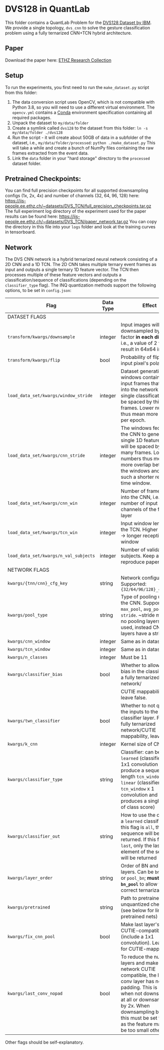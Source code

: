 * DVS128 in QuantLab
  This folder contains a QuantLab Problem for the [[https://www.research.ibm.com/dvsgesture/][DVS128 Dataset by IBM]]. We
  provide a single topology, ~dvs_cnn~ to solve the gesture classification
  problem using a fully ternarized CNN+TCN hybrid architecture.
** Paper
   Download the paper here:
   [[https://www.research-collection.ethz.ch/handle/20.500.11850/527816][ETHZ Research Collection]]
   
** Setup
   To run the experiments, you first need to run the ~make_dataset.py~ script
   from this folder:
   1. The data conversion script uses OpenCV, which is not compatible with
      Python 3.8, so you will need to use a different virtual environment. The
      ~opencv.yml~ contains a [[https://docs.conda.io/en/latest/miniconda.html][Conda]] environment specification containing all
      required packages.
   2. Unpack the dataset to ~my/data/folder~
   3. Create a symlink called ~dvs128~ to the dataset from this folder:
      ~ln -s my/data/folder ./dvs128~
   4. Run the script - it will create about 50GB of data in a subfolder of the
      dataset, i.e., ~my/data/folder/processed~:
      ~python ./make_dataset.py~
      This will take a while and create a bunch of NumPy files containing the
      raw frames extracted from the event data.
   5. Link the ~data~ folder in your "hard storage" directory to the ~processed~
      dataset folder.

** Pretrained Checkpoints:
   You can find full precision checkpoints for all supported downsampling configs (1x, 2x, 4x) and number of
   channels (32, 64, 96, 128) here:
   [[https://iis-people.ee.ethz.ch/~datasets/DVS_TCN/full_precision_checkpoints.tar.gz]]
   The full experiment log directory of the experiment used for the paper results can be found here:
   https://iis-people.ee.ethz.ch/~datasets/DVS_TCN/paper_network.tar.gz
   You can copy the directory in this file into your ~logs~ folder and look at the training curves in tensorboard.

** Network
   The DVS CNN network is a hybrid ternarized neural network consisting of a 2D CNN and a 1D TCN. The 2D CNN
   takes multiple ternary event frames as input and outputs a single ternary 1D feature vector. The TCN then
   processes multiple of these feature vectors and outputs a classification/sequence of classifications
   (depending on the ~classifier_type~ flag).
   The INQ quantization methods support the following options, to be set in ~config.json~:
   
   |---------------------------------------+-----------+---------------------------------------------------------------------------------------------------------------------------------------------------------------------------------------------------------------------------------------------------------------------------------|
   | Flag                                  | Data Type | Effect                                                                                                                                                                                                                                                                          |
   |---------------------------------------+-----------+---------------------------------------------------------------------------------------------------------------------------------------------------------------------------------------------------------------------------------------------------------------------------------|
   | DATASET FLAGS                         |           |                                                                                                                                                                                                                                                                                 |
   |---------------------------------------+-----------+---------------------------------------------------------------------------------------------------------------------------------------------------------------------------------------------------------------------------------------------------------------------------------|
   | ~transform/kwargs/downsample~         | integer   | Input images will be downsampled by this factor *in each direction*, i.e., a value of 2 will result in 64x64 inputs                                                                                                                                                             |
   |---------------------------------------+-----------+---------------------------------------------------------------------------------------------------------------------------------------------------------------------------------------------------------------------------------------------------------------------------------|
   | ~transform/kwargs/flip~               | bool      | Probability of flipping an input pixel's polarity                                                                                                                                                                                                                               |
   |---------------------------------------+-----------+---------------------------------------------------------------------------------------------------------------------------------------------------------------------------------------------------------------------------------------------------------------------------------|
   | ~load_data_set/kwargs/window_stride~  | integer   | Dataset generation: The windows containing all input frames that are fed into the network for a single classification will be spaced by this many frames. Lower numbers thus mean more batches per epoch.                                                                       |
   |---------------------------------------+-----------+---------------------------------------------------------------------------------------------------------------------------------------------------------------------------------------------------------------------------------------------------------------------------------|
   | ~load_data_set/kwargs/cnn_stride~     | integer   | The windows fed into the CNN to generate a single 1D feature vector will be spaced by this many frames. Lower numbers thus mean more overlap between the windows and as such a shorter receptive time window.                                                                   |
   |---------------------------------------+-----------+---------------------------------------------------------------------------------------------------------------------------------------------------------------------------------------------------------------------------------------------------------------------------------|
   | ~load_data_set/kwargs/cnn_win~        | integer   | Number of frames fed into the CNN, i.e., number of input channels of the first layer                                                                                                                                                                                            |
   |---------------------------------------+-----------+---------------------------------------------------------------------------------------------------------------------------------------------------------------------------------------------------------------------------------------------------------------------------------|
   | ~load_data_set/kwargs/tcn_win~        | integer   | Input window length to the TCN. Higher number -> longer receptive time window                                                                                                                                                                                                   |
   |---------------------------------------+-----------+---------------------------------------------------------------------------------------------------------------------------------------------------------------------------------------------------------------------------------------------------------------------------------|
   | ~load_data_set/kwargs/n_val_subjects~ | integer   | Number of validation subjects. Keep at 6 to reproduce paper results                                                                                                                                                                                                             |
   |---------------------------------------+-----------+---------------------------------------------------------------------------------------------------------------------------------------------------------------------------------------------------------------------------------------------------------------------------------|
   | NETWORK FLAGS                         |           |                                                                                                                                                                                                                                                                                 |
   |---------------------------------------+-----------+---------------------------------------------------------------------------------------------------------------------------------------------------------------------------------------------------------------------------------------------------------------------------------|
   | ~kwargs/{tnn/cnn}_cfg_key~            | string    | Network configuration. Supported: ~{32/64/96/128}_channels~                                                                                                                                                                                                                     |
   |---------------------------------------+-----------+---------------------------------------------------------------------------------------------------------------------------------------------------------------------------------------------------------------------------------------------------------------------------------|
   | ~kwargs/pool_type~                    | string    | Type of pooling used in the CNN. Supported: ~max_pool~, ~avg_pool~, ~stride~.  ~stride means no pooling layers are used, instead CNN conv layers have a stride of 2                                                                                                             |
   |---------------------------------------+-----------+---------------------------------------------------------------------------------------------------------------------------------------------------------------------------------------------------------------------------------------------------------------------------------|
   | ~kwargs/cnn_window~                   | integer   | Same as in dataset.                                                                                                                                                                                                                                                             |
   |---------------------------------------+-----------+---------------------------------------------------------------------------------------------------------------------------------------------------------------------------------------------------------------------------------------------------------------------------------|
   | ~kwargs/tcn_window~                   | integer   | Same as in dataset.                                                                                                                                                                                                                                                             |
   |---------------------------------------+-----------+---------------------------------------------------------------------------------------------------------------------------------------------------------------------------------------------------------------------------------------------------------------------------------|
   | ~kwargs/n_classes~                    | integer   | Must be 11                                                                                                                                                                                                                                                                      |
   |---------------------------------------+-----------+---------------------------------------------------------------------------------------------------------------------------------------------------------------------------------------------------------------------------------------------------------------------------------|
   | ~kwargs/classifier_bias~              | bool      | Whether to allow for a bias in the classifier. For a fully ternarized network/                                                                                                                                                                                                  |
   |                                       |           | CUTIE mappability, leave false.                                                                                                                                                                                                                                                 |
   |---------------------------------------+-----------+---------------------------------------------------------------------------------------------------------------------------------------------------------------------------------------------------------------------------------------------------------------------------------|
   | ~kwargs/twn_classifier~               | bool      | Whether to not quantize the inputs to the classifier layer. For a fully ternarized network/CUTIE mappability, leave false.                                                                                                                                                      |
   |---------------------------------------+-----------+---------------------------------------------------------------------------------------------------------------------------------------------------------------------------------------------------------------------------------------------------------------------------------|
   | ~kwargs/k_cnn~                        | integer   | Kernel size of CNN.                                                                                                                                                                                                                                                             |
   |---------------------------------------+-----------+---------------------------------------------------------------------------------------------------------------------------------------------------------------------------------------------------------------------------------------------------------------------------------|
   | ~kwargs/classifier_type~              | string    | Classifier: can be ~learned~ (classifier is a 1x1 convolution and will produce a sequence of length ~tcn_window~) or ~linear~ (classifier is a ~tcn_window~ x 1 convolution and produces a single vector of class score)                                                        |
   |---------------------------------------+-----------+---------------------------------------------------------------------------------------------------------------------------------------------------------------------------------------------------------------------------------------------------------------------------------|
   | ~kwargs/classifier_out~               | string    | How to use the output of a ~learned~ classifier: If this flag is ~all~, the entire sequence will be returned. If this flag is ~last~, only the last element of the sequence will be returned                                                                                    |
   |---------------------------------------+-----------+---------------------------------------------------------------------------------------------------------------------------------------------------------------------------------------------------------------------------------------------------------------------------------|
   | ~kwargs/layer_order~                  | string    | Order of BN and pooling layers. Can be ~bn_pool~ or ~pool_bn~; *must be ~bn_pool~* to allow for correct ternarization!                                                                                                                                                          |
   |---------------------------------------+-----------+---------------------------------------------------------------------------------------------------------------------------------------------------------------------------------------------------------------------------------------------------------------------------------|
   | ~kwargs/pretrained~                   | string    | Path to pretrained unquantized checkpoint (see below for links to pretrained nets)                                                                                                                                                                                              |
   |---------------------------------------+-----------+---------------------------------------------------------------------------------------------------------------------------------------------------------------------------------------------------------------------------------------------------------------------------------|
   | ~kwargs/fix_cnn_pool~                 | bool      | Make last layer's pooling CUTIE-compatible (include a 1x1 convolution). Leave true for CUTIE-mappability.                                                                                                                                                                       |
   |---------------------------------------+-----------+---------------------------------------------------------------------------------------------------------------------------------------------------------------------------------------------------------------------------------------------------------------------------------|
   | ~kwargs/last_conv_nopad~              | bool      | To reduce the number of layers and make the network CUTIE compatible, the last conv layer has no padding. This is needed when not downsampling at all or downsampling by 2x. When downsampling by 4x, this must be set to false as the feature map will be too small otherwise. |
   |---------------------------------------+-----------+---------------------------------------------------------------------------------------------------------------------------------------------------------------------------------------------------------------------------------------------------------------------------------|
   Other flags should be self-explanatory.

   
